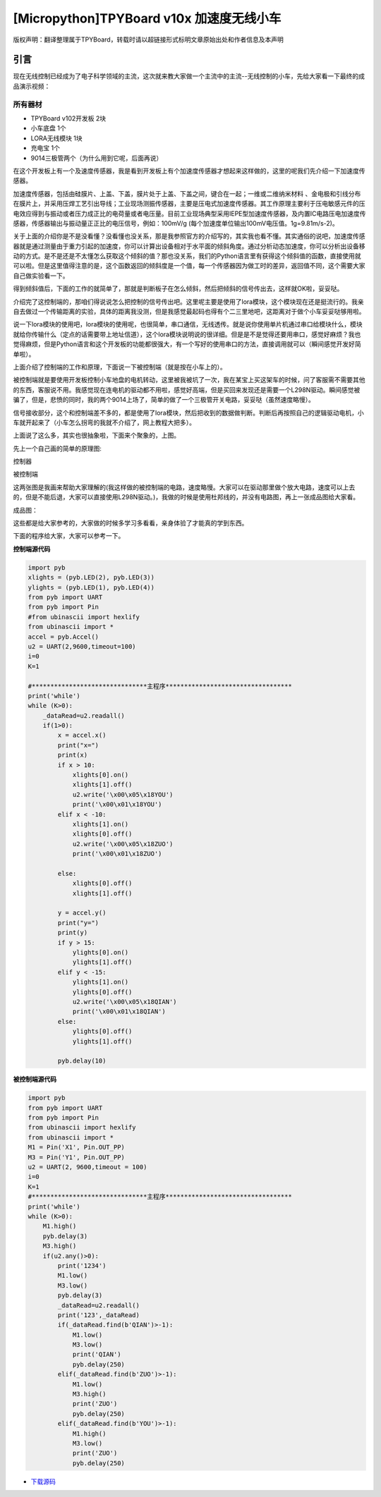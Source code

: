 [Micropython]TPYBoard v10x 加速度无线小车
===============================================

版权声明：翻译整理属于TPYBoard，转载时请以超链接形式标明文章原始出处和作者信息及本声明

引言
-------------

现在无线控制已经成为了电子科学领域的主流，这次就来教大家做一个主流中的主流--无线控制的小车，先给大家看一下最终的成品演示视频：

.. raw:: html
	<video preload='none' src='http://www.micropython.net.cn/ueditor/php/upload/video/20160824/1472020805689816.ogg' id='video_show' />


所有器材
~~~~~~~~~~~~~~~~~~~~~~~~~~~~~~

- TPYBoard v102开发板 2块
- 小车底盘 1个
- LORA无线模块 1块
- 充电宝 1个
- 9014三极管两个（为什么用到它呢，后面再说）

在这个开发板上有一个及速度传感器，我是看到开发板上有个加速度传感器才想起来这样做的，这里的呢我们先介绍一下加速度传感器。

加速度传感器，包括由硅膜片、上盖、下盖，膜片处于上盖、下盖之间，键合在一起；一维或二维纳米材料 、金电极和引线分布在膜片上，并采用压焊工艺引出导线；工业现场测振传感器，主要是压电式加速度传感器。其工作原理主要利于压电敏感元件的压电效应得到与振动或者压力成正比的电荷量或者电压量。目前工业现场典型采用IEPE型加速度传感器，及内置IC电路压电加速度传感器，传感器输出与振动量正正比的电压信号，例如：100mV/g (每个加速度单位输出100mV电压值。1g=9.81m/s-2)。

关于上面的介绍你是不是没看懂？没看懂也没关系，那是我参照官方的介绍写的，其实我也看不懂。其实通俗的说吧，加速度传感器就是通过测量由于重力引起的加速度，你可以计算出设备相对于水平面的倾斜角度。通过分析动态加速度，你可以分析出设备移动的方式。是不是还是不太懂怎么获取这个倾斜的值？那也没关系，我们的Python语言里有获得这个倾斜值的函数，直接使用就可以啦。但是这里值得注意的是，这个函数返回的倾斜度是一个值，每一个传感器因为做工时的差异，返回值不同，这个需要大家自己做实验看一下。

得到倾斜值后，下面的工作的就简单了，那就是判断板子在怎么倾斜，然后把倾斜的信号传出去，这样就OK啦，妥妥哒。

介绍完了这控制端的，那咱们得说说怎么把控制的信号传出吧。这里呢主要是使用了lora模块，这个模块现在还是挺流行的。我亲自去做过一个传输距离的实验，具体的距离我没测，但是我感觉最起码也得有个二三里地吧，这距离对于做个小车妥妥哒够用啦。

说一下lora模块的使用吧，lora模块的使用呢，也很简单，串口通信，无线透传。就是说你使用单片机通过串口给模块什么，模块就给你传输什么（定点的话需要带上地址信道），这个lora模块说明说的很详细。但是是不是觉得还要用串口，感觉好麻烦？我也觉得麻烦，但是Python语言和这个开发板的功能都很强大，有一个写好的使用串口的方法，直接调用就可以（瞬间感觉开发好简单啦）。

上面介绍了控制端的工作和原理，下面说一下被控制端（就是按在小车上的）。

被控制端就是要使用开发板控制小车地盘的电机转动，这里被我被坑了一次，我在某宝上买这架车的时候，问了客服需不需要其他的东西，客服说不用。我感觉现在连电机的驱动都不用啦，感觉好高端，但是买回来发现还是需要一个L298N驱动。瞬间感觉被骗了，但是，悲愤的同时，我的两个9014上场了，简单的做了一个三极管开关电路，妥妥哒（虽然速度略慢）。

信号接收部分，这个和控制端差不多的，都是使用了lora模块，然后把收到的数据做判断。判断后再按照自己的逻辑驱动电机，小车就开起来了（小车怎么拐弯的我就不介绍了，网上教程大把多）。

上面说了这么多，其实也很抽象啦，下面来个聚象的，上图。

先上一个自己画的简单的原理图:

控制器

.. image:: http://tpyboard.com/ueditor/php/upload/image/20160815/1471255048558130.png

被控制端

.. image:: http://tpyboard.com/ueditor/php/upload/image/20160815/1471255085467193.png


这两张图是我画来帮助大家理解的(我这样做的被控制端的电路，速度略慢。大家可以在驱动那里做个放大电路，速度可以上去的，但是不能后退，大家可以直接使用L298N驱动。)，我做的时候是使用杜邦线的，并没有电路图，再上一张成品图给大家看。

成品图：

.. image:: http://www.micropython.net.cn/ueditor/php/upload/image/20160815/1471255116488443.jpg


这些都是给大家参考的，大家做的时候多学习多看看，亲身体验了才能真的学到东西。

下面的程序给大家，大家可以参考一下。

**控制端源代码**

.. code-block:: python

    import pyb
    xlights = (pyb.LED(2), pyb.LED(3))
    ylights = (pyb.LED(1), pyb.LED(4))
    from pyb import UART
    from pyb import Pin
    #from ubinascii import hexlify
    from ubinascii import *
    accel = pyb.Accel()
    u2 = UART(2,9600,timeout=100)
    i=0
    K=1

    #*******************************主程序**********************************
    print('while')
    while (K>0):
        _dataRead=u2.readall()
        if(1>0):
            x = accel.x()
            print("x=")
            print(x)
            if x > 10:
                xlights[0].on()
                xlights[1].off()
                u2.write('\x00\x05\x18YOU')
                print('\x00\x01\x18YOU')
            elif x < -10:
                xlights[1].on()
                xlights[0].off()
                u2.write('\x00\x05\x18ZUO')
                print('\x00\x01\x18ZUO')

            else:
                xlights[0].off()
                xlights[1].off()

            y = accel.y()
            print("y=")
            print(y)
            if y > 15:
                ylights[0].on()
                ylights[1].off()
            elif y < -15:
                ylights[1].on()
                ylights[0].off()
                u2.write('\x00\x05\x18QIAN')
                print('\x00\x01\x18QIAN')
            else:
                ylights[0].off()
                ylights[1].off()

            pyb.delay(10)


**被控制端源代码**

.. code-block:: python
    
    import pyb
    from pyb import UART
    from pyb import Pin
    from ubinascii import hexlify
    from ubinascii import *
    M1 = Pin('X1', Pin.OUT_PP)
    M3 = Pin('Y1', Pin.OUT_PP)
    u2 = UART(2, 9600,timeout = 100)
    i=0
    K=1
    #*******************************主程序**********************************
    print('while')
    while (K>0):
        M1.high()
        pyb.delay(3)
        M3.high()
        if(u2.any()>0):
            print('1234')
            M1.low()
            M3.low()
            pyb.delay(3)
            _dataRead=u2.readall()
            print('123',_dataRead)
            if(_dataRead.find(b'QIAN')>-1):
                M1.low()
                M3.low()
                print('QIAN')
                pyb.delay(250)
            elif(_dataRead.find(b'ZUO')>-1):
                M1.low()
                M3.high()
                print('ZUO')
                pyb.delay(250)
            elif(_dataRead.find(b'YOU')>-1):
                M1.high()
                M3.low()
                print('ZUO')
                pyb.delay(250)


- `下载源码 <https://github.com/TPYBoard/TPYBoard-v102>`_
